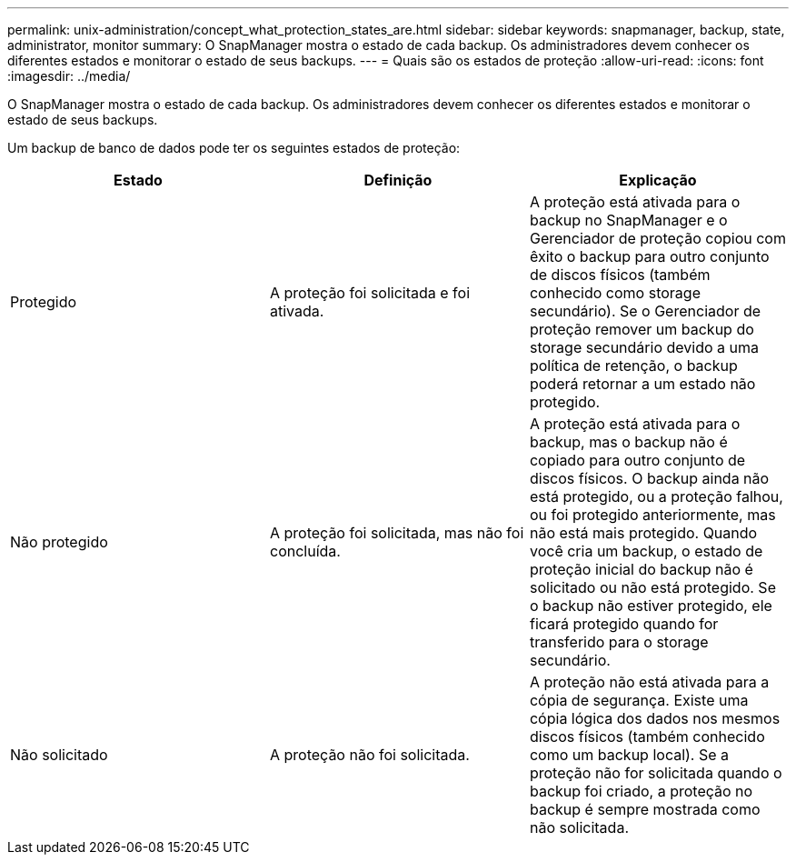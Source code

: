 ---
permalink: unix-administration/concept_what_protection_states_are.html 
sidebar: sidebar 
keywords: snapmanager, backup, state, administrator, monitor 
summary: O SnapManager mostra o estado de cada backup. Os administradores devem conhecer os diferentes estados e monitorar o estado de seus backups. 
---
= Quais são os estados de proteção
:allow-uri-read: 
:icons: font
:imagesdir: ../media/


[role="lead"]
O SnapManager mostra o estado de cada backup. Os administradores devem conhecer os diferentes estados e monitorar o estado de seus backups.

Um backup de banco de dados pode ter os seguintes estados de proteção:

|===
| Estado | Definição | Explicação 


 a| 
Protegido
 a| 
A proteção foi solicitada e foi ativada.
 a| 
A proteção está ativada para o backup no SnapManager e o Gerenciador de proteção copiou com êxito o backup para outro conjunto de discos físicos (também conhecido como storage secundário). Se o Gerenciador de proteção remover um backup do storage secundário devido a uma política de retenção, o backup poderá retornar a um estado não protegido.



 a| 
Não protegido
 a| 
A proteção foi solicitada, mas não foi concluída.
 a| 
A proteção está ativada para o backup, mas o backup não é copiado para outro conjunto de discos físicos. O backup ainda não está protegido, ou a proteção falhou, ou foi protegido anteriormente, mas não está mais protegido. Quando você cria um backup, o estado de proteção inicial do backup não é solicitado ou não está protegido. Se o backup não estiver protegido, ele ficará protegido quando for transferido para o storage secundário.



 a| 
Não solicitado
 a| 
A proteção não foi solicitada.
 a| 
A proteção não está ativada para a cópia de segurança. Existe uma cópia lógica dos dados nos mesmos discos físicos (também conhecido como um backup local). Se a proteção não for solicitada quando o backup foi criado, a proteção no backup é sempre mostrada como não solicitada.

|===